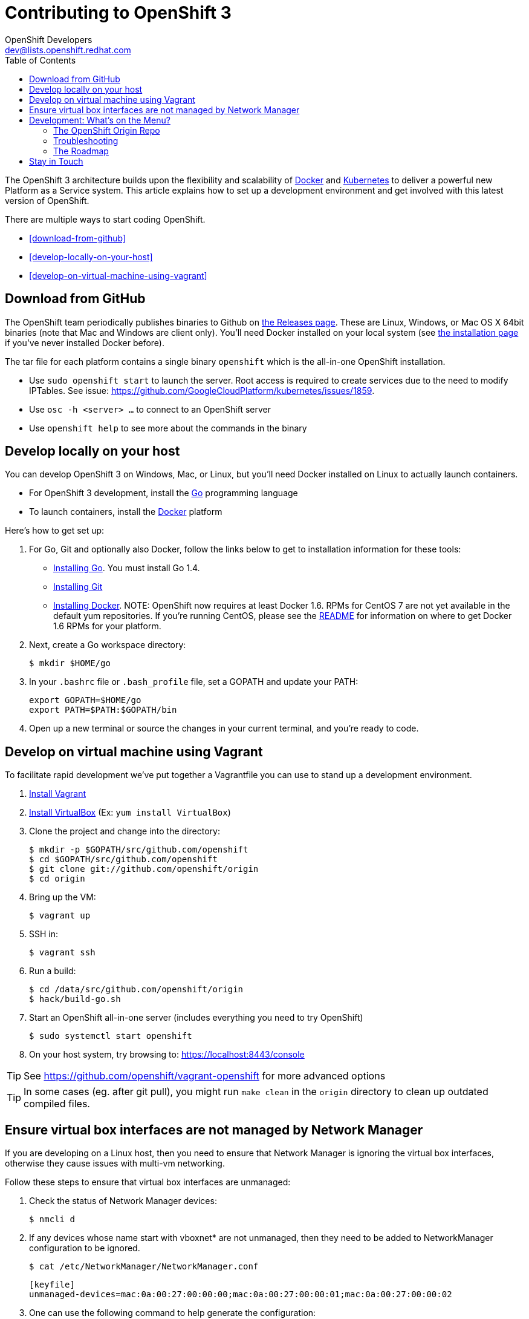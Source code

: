 = Contributing to OpenShift 3
OpenShift Developers <dev@lists.openshift.redhat.com>
:data-uri:
:icons:
:toc2:
:sectanchors:

The OpenShift 3 architecture builds upon the flexibility and scalability of https://docker.com/[Docker] and https://github.com/GoogleCloudPlatform/kubernetes[Kubernetes] to deliver a powerful new Platform as a Service system. This article explains how to set up a development environment and get involved with this latest version of OpenShift.

There are multiple ways to start coding OpenShift.

* <<download-from-github>>
* <<develop-locally-on-your-host>>
* <<develop-on-virtual-machine-using-vagrant>>

== Download from GitHub

The OpenShift team periodically publishes binaries to Github on https://github.com/openshift/origin/releases[the Releases page].  These are Linux, Windows, or Mac OS X 64bit binaries (note that Mac and Windows are client only). You'll need Docker installed on your local system (see https://docs.docker.com/installation/#installation[the installation page] if you've never installed Docker before).

The tar file for each platform contains a single binary `openshift` which is the all-in-one OpenShift installation.

* Use `sudo openshift start` to launch the server.  Root access is required to create services due to the need to modify IPTables.  See issue: https://github.com/GoogleCloudPlatform/kubernetes/issues/1859.
* Use `osc -h <server> ...` to connect to an OpenShift server
* Use `openshift help` to see more about the commands in the binary

== Develop locally on your host

You can develop OpenShift 3 on Windows, Mac, or Linux, but you'll need Docker installed on Linux to actually launch containers.

* For OpenShift 3 development, install the http://golang.org/[Go] programming language
* To launch containers, install the https://docker.com/[Docker] platform

Here's how to get set up:

1. For Go, Git and optionally also Docker, follow the links below to get to installation information for these tools: +
** http://golang.org/doc/install[Installing Go]. You must install Go 1.4.
** http://git-scm.com/book/en/v2/Getting-Started-Installing-Git[Installing Git]
** https://docs.docker.com/installation/#installation[Installing Docker]. NOTE: OpenShift now requires at least Docker 1.6. RPMs for CentOS 7 are not yet available in the default yum repositories. If you're running CentOS, please see the link:README.md#docker-16[README] for information on where to get Docker 1.6 RPMs for your platform.
2. Next, create a Go workspace directory: +
+
----
$ mkdir $HOME/go
----
3. In your `.bashrc` file or `.bash_profile` file, set a GOPATH and update your PATH: +
+
----
export GOPATH=$HOME/go
export PATH=$PATH:$GOPATH/bin
----
4. Open up a new terminal or source the changes in your current terminal, and you're ready to code.

== Develop on virtual machine using Vagrant

To facilitate rapid development we've put together a Vagrantfile you can use to stand up a development environment.

1.  http://www.vagrantup.com/downloads[Install Vagrant]

2.  https://www.virtualbox.org/wiki/Downloads[Install VirtualBox] (Ex: `yum install VirtualBox`)

3.  Clone the project and change into the directory:

        $ mkdir -p $GOPATH/src/github.com/openshift
        $ cd $GOPATH/src/github.com/openshift
        $ git clone git://github.com/openshift/origin
        $ cd origin

4.  Bring up the VM:

        $ vagrant up

5.  SSH in:

        $ vagrant ssh

6.  Run a build:

        $ cd /data/src/github.com/openshift/origin
        $ hack/build-go.sh

7.  Start an OpenShift all-in-one server (includes everything you need to try OpenShift)

        $ sudo systemctl start openshift

8.  On your host system, try browsing to: https://localhost:8443/console

TIP: See https://github.com/openshift/vagrant-openshift for more advanced options

TIP: In some cases (eg. after git pull), you might run `make clean` in the `origin` directory to clean up outdated compiled files.

== Ensure virtual box interfaces are not managed by Network Manager

If you are developing on a Linux host, then you need to ensure that Network Manager is ignoring the
virtual box interfaces, otherwise they cause issues with multi-vm networking.

Follow these steps to ensure that virtual box interfaces are unmanaged:

1. Check the status of Network Manager devices:

	$ nmcli d

2. If any devices whose name start with vboxnet* are not unmanaged, then they need to be added to
   NetworkManager configuration to be ignored.

	$ cat /etc/NetworkManager/NetworkManager.conf

        [keyfile]
        unmanaged-devices=mac:0a:00:27:00:00:00;mac:0a:00:27:00:00:01;mac:0a:00:27:00:00:02

3. One can use the following command to help generate the configuration:

	$ ip link list | grep vboxnet  -A 1 | grep link/ether | awk '{print "mac:" $2}' |  paste -sd ";" -

4. Reload the Network Manager configuration:

    $ sudo nmcli con reload

== Development: What's on the Menu?
Right now you can see what's happening with OpenShift development at:

https://github.com/openshift/origin[github.com/openshift/origin]

Here's a quick summary of what we're doing there:

=== The OpenShift Origin Repo
This repo contains the OpenShift 3 https://www.youtube.com/watch?v=aZ40GobvA1c[Platform-as-a-Service], built on Kubernetes, along with some script-based examples of the +openshift+ utility in action. Kubernetes is included in this repo for ease of development, and the version we include is periodically updated. In the future it will be possible to run OpenShift on top of an existing system.

*Hacking OpenShift Origin:* +
To get started, https://help.github.com/articles/fork-a-repo[fork] the https://help.github.com/articles/fork-a-repo[origin repo] and then set up a local copy:

----
$ go get github.com/openshift/origin
$ cd $GOPATH/src/github.com/openshift/origin
$ git remote add <YOUR_GITHUB_USERNAME> git@github.com:<YOUR_GITHUB_USERNAME>/origin
----

From here, you can follow the https://github.com/openshift/origin/#getting-started[Getting Started section] of the README for a brief tour of OpenShift 3 functionality, which includes single and multi-container pod examples.

Ready to play with some code? Hop down and read up on our link:#_the_roadmap[roadmap] for ideas on where you can contribute.

*If you are interested in contributing to Kubernetes directly:* +
https://github.com/GoogleCloudPlatform/kubernetes#community-discussion-and-support[Join the Kubernetes community] and check out the https://github.com/GoogleCloudPlatform/kubernetes/blob/master/CONTRIBUTING.md[contributing guide].

=== Troubleshooting

If you run into difficulties running OpenShift, start by reading through the https://github.com/openshift/origin/blob/master/docs/debugging-openshift.md[troubleshooting guide].

=== The Roadmap
The OpenShift project roadmap lives https://trello.com/b/nlLwlKoz/openshift-origin-roadmap[on Trello]. Of particular interest to those who want to get involved with the OpenShift 3 architecture are the following topics:

* https://trello.com/c/uqNIamJi[Orchestration]
* https://trello.com/c/ja8bbQwy[Networking]
* https://trello.com/c/3zHeVSla[Routing and Load Balancing]

These link to active and backlog tasks that the OpenShift team is planning or working on for Kubernetes development.

== Stay in Touch
Reach out to the OpenShift team and other community contributors through IRC and our mailing list:

* IRC: Hop onto the http://webchat.freenode.net/?randomnick=1&channels=openshift-dev&uio=d4[#openshift-dev] channel on http://www.freenode.net/[FreeNode].
* E-mail: Join the OpenShift developers' http://lists.openshift.redhat.com/openshiftmm/listinfo/dev[mailing list].
